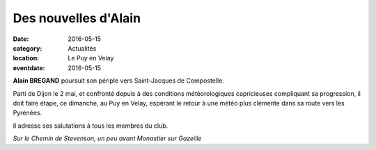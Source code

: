 Des nouvelles d'Alain
=====================

:date: 2016-05-15
:category: Actualités
:location: Le Puy en Velay
:eventdate: 2016-05-15

**Alain BREGAND** poursuit son périple vers Saint-Jacques de Compostelle.

Parti de Dijon le 2 mai, et confronté depuis à des conditions météorologiques capricieuses compliquant sa progression, il doit faire étape, ce dimanche, au Puy en Velay, espérant le retour à une météo plus clémente dans sa route vers les Pyrénées.

Il adresse ses salutations à tous les membres du club.

.. image:: http://assets.acr-dijon.org/ab161.jpg

*Sur le Chemin de Stevenson, un peu avant Monastier sur Gazeille*
